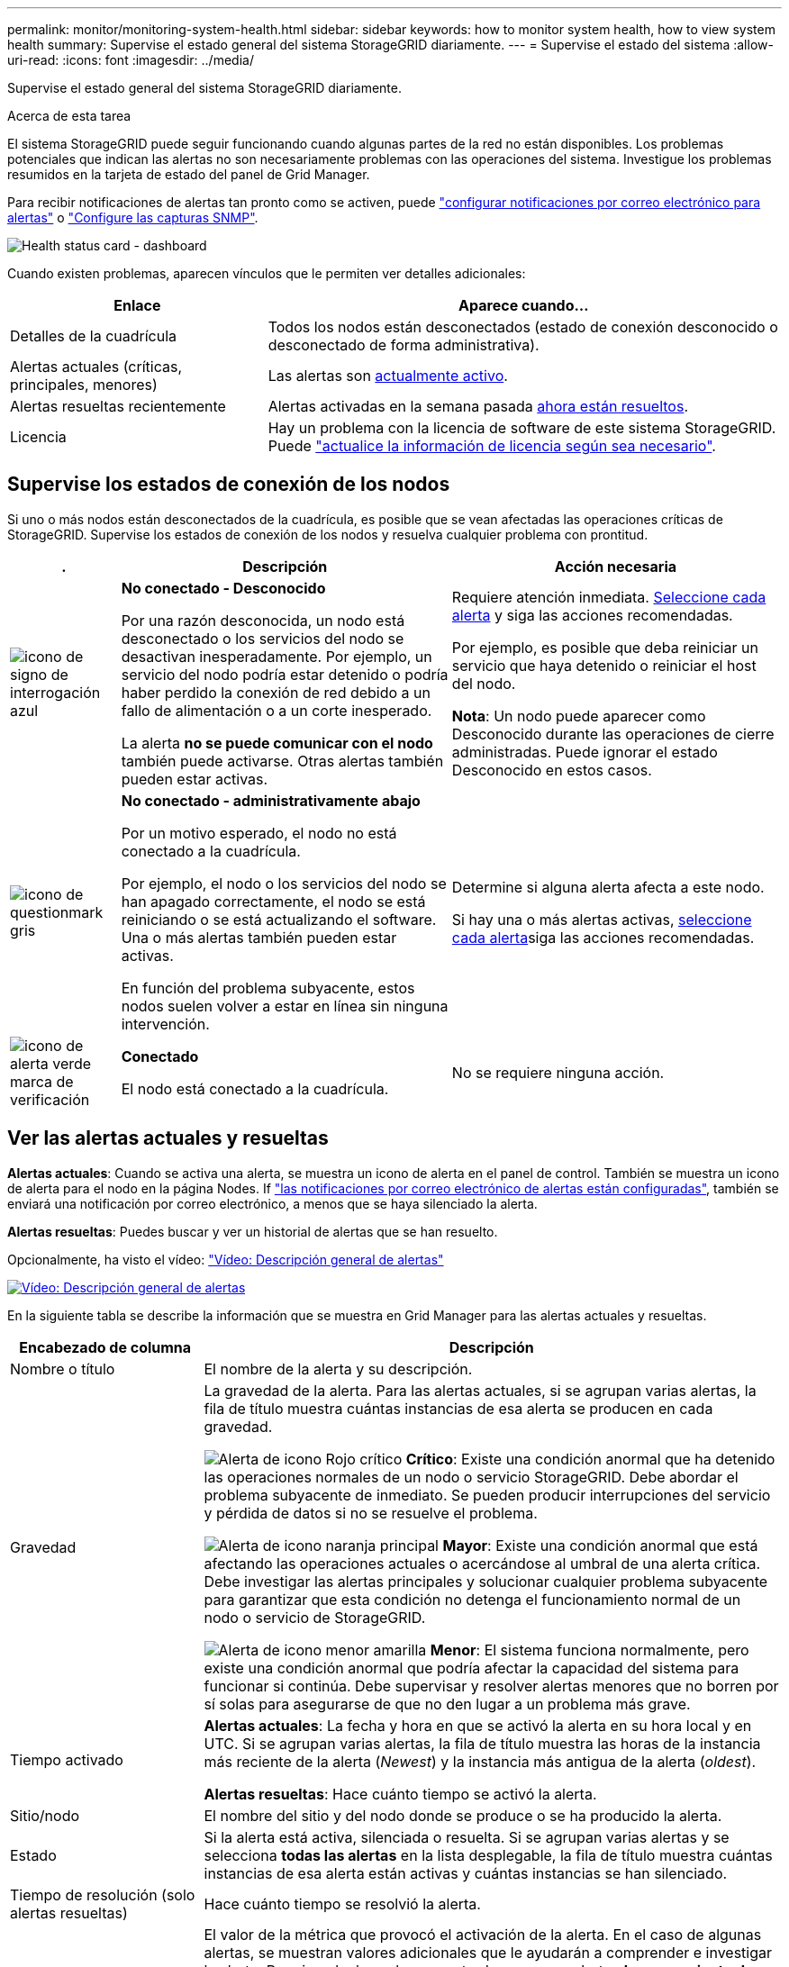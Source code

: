 ---
permalink: monitor/monitoring-system-health.html 
sidebar: sidebar 
keywords: how to monitor system health, how to view system health 
summary: Supervise el estado general del sistema StorageGRID diariamente. 
---
= Supervise el estado del sistema
:allow-uri-read: 
:icons: font
:imagesdir: ../media/


[role="lead"]
Supervise el estado general del sistema StorageGRID diariamente.

.Acerca de esta tarea
El sistema StorageGRID puede seguir funcionando cuando algunas partes de la red no están disponibles. Los problemas potenciales que indican las alertas no son necesariamente problemas con las operaciones del sistema. Investigue los problemas resumidos en la tarjeta de estado del panel de Grid Manager.

Para recibir notificaciones de alertas tan pronto como se activen, puede https://docs.netapp.com/us-en/storagegrid-appliances/installconfig/setting-up-email-notifications-for-alerts.html["configurar notificaciones por correo electrónico para alertas"^] o link:using-snmp-monitoring.html["Configure las capturas SNMP"].

image::../media/health_status_card.png[Health status card - dashboard]

Cuando existen problemas, aparecen vínculos que le permiten ver detalles adicionales:

[cols="1a,2a"]
|===
| Enlace | Aparece cuando... 


 a| 
Detalles de la cuadrícula
 a| 
Todos los nodos están desconectados (estado de conexión desconocido o desconectado de forma administrativa).



 a| 
Alertas actuales (críticas, principales, menores)
 a| 
Las alertas son <<Ver las alertas actuales y resueltas,actualmente activo>>.



 a| 
Alertas resueltas recientemente
 a| 
Alertas activadas en la semana pasada <<Ver las alertas actuales y resueltas,ahora están resueltos>>.



 a| 
Licencia
 a| 
Hay un problema con la licencia de software de este sistema StorageGRID. Puede link:../admin/updating-storagegrid-license-information.html["actualice la información de licencia según sea necesario"].

|===


== Supervise los estados de conexión de los nodos

Si uno o más nodos están desconectados de la cuadrícula, es posible que se vean afectadas las operaciones críticas de StorageGRID. Supervise los estados de conexión de los nodos y resuelva cualquier problema con prontitud.

[cols="1a,3a,3a"]
|===
| . | Descripción | Acción necesaria 


 a| 
image:../media/icon_alarm_blue_unknown.png["icono de signo de interrogación azul"]
 a| 
*No conectado - Desconocido*

Por una razón desconocida, un nodo está desconectado o los servicios del nodo se desactivan inesperadamente. Por ejemplo, un servicio del nodo podría estar detenido o podría haber perdido la conexión de red debido a un fallo de alimentación o a un corte inesperado.

La alerta *no se puede comunicar con el nodo* también puede activarse. Otras alertas también pueden estar activas.
 a| 
Requiere atención inmediata. <<Ver las alertas actuales y resueltas,Seleccione cada alerta>> y siga las acciones recomendadas.

Por ejemplo, es posible que deba reiniciar un servicio que haya detenido o reiniciar el host del nodo.

*Nota*: Un nodo puede aparecer como Desconocido durante las operaciones de cierre administradas. Puede ignorar el estado Desconocido en estos casos.



 a| 
image:../media/icon_alarm_gray_administratively_down.png["icono de questionmark gris"]
 a| 
*No conectado - administrativamente abajo*

Por un motivo esperado, el nodo no está conectado a la cuadrícula.

Por ejemplo, el nodo o los servicios del nodo se han apagado correctamente, el nodo se está reiniciando o se está actualizando el software. Una o más alertas también pueden estar activas.

En función del problema subyacente, estos nodos suelen volver a estar en línea sin ninguna intervención.
 a| 
Determine si alguna alerta afecta a este nodo.

Si hay una o más alertas activas, <<Ver las alertas actuales y resueltas,seleccione cada alerta>>siga las acciones recomendadas.



 a| 
image:../media/icon_alert_green_checkmark.png["icono de alerta verde marca de verificación"]
 a| 
*Conectado*

El nodo está conectado a la cuadrícula.
 a| 
No se requiere ninguna acción.

|===


== Ver las alertas actuales y resueltas

*Alertas actuales*: Cuando se activa una alerta, se muestra un icono de alerta en el panel de control. También se muestra un icono de alerta para el nodo en la página Nodes. If link:email-alert-notifications.html["las notificaciones por correo electrónico de alertas están configuradas"], también se enviará una notificación por correo electrónico, a menos que se haya silenciado la alerta.

*Alertas resueltas*: Puedes buscar y ver un historial de alertas que se han resuelto.

Opcionalmente, ha visto el vídeo: https://netapp.hosted.panopto.com/Panopto/Pages/Viewer.aspx?id=2eea81c5-8323-417f-b0a0-b1ff008506c1["Vídeo: Descripción general de alertas"^]

[link=https://netapp.hosted.panopto.com/Panopto/Pages/Viewer.aspx?id=2eea81c5-8323-417f-b0a0-b1ff008506c1]
image::../media/video-screenshot-alert-overview-118.png[Vídeo: Descripción general de alertas]

En la siguiente tabla se describe la información que se muestra en Grid Manager para las alertas actuales y resueltas.

[cols="1a,3a"]
|===
| Encabezado de columna | Descripción 


 a| 
Nombre o título
 a| 
El nombre de la alerta y su descripción.



 a| 
Gravedad
 a| 
La gravedad de la alerta. Para las alertas actuales, si se agrupan varias alertas, la fila de título muestra cuántas instancias de esa alerta se producen en cada gravedad.

image:../media/icon_alert_red_critical.png["Alerta de icono Rojo crítico"] *Crítico*: Existe una condición anormal que ha detenido las operaciones normales de un nodo o servicio StorageGRID. Debe abordar el problema subyacente de inmediato. Se pueden producir interrupciones del servicio y pérdida de datos si no se resuelve el problema.

image:../media/icon_alert_orange_major.png["Alerta de icono naranja principal"] *Mayor*: Existe una condición anormal que está afectando las operaciones actuales o acercándose al umbral de una alerta crítica. Debe investigar las alertas principales y solucionar cualquier problema subyacente para garantizar que esta condición no detenga el funcionamiento normal de un nodo o servicio de StorageGRID.

image:../media/icon_alert_yellow_minor.png["Alerta de icono menor amarilla"] *Menor*: El sistema funciona normalmente, pero existe una condición anormal que podría afectar la capacidad del sistema para funcionar si continúa. Debe supervisar y resolver alertas menores que no borren por sí solas para asegurarse de que no den lugar a un problema más grave.



 a| 
Tiempo activado
 a| 
*Alertas actuales*: La fecha y hora en que se activó la alerta en su hora local y en UTC. Si se agrupan varias alertas, la fila de título muestra las horas de la instancia más reciente de la alerta (_Newest_) y la instancia más antigua de la alerta (_oldest_).

*Alertas resueltas*: Hace cuánto tiempo se activó la alerta.



 a| 
Sitio/nodo
 a| 
El nombre del sitio y del nodo donde se produce o se ha producido la alerta.



 a| 
Estado
 a| 
Si la alerta está activa, silenciada o resuelta. Si se agrupan varias alertas y se selecciona *todas las alertas* en la lista desplegable, la fila de título muestra cuántas instancias de esa alerta están activas y cuántas instancias se han silenciado.



 a| 
Tiempo de resolución (solo alertas resueltas)
 a| 
Hace cuánto tiempo se resolvió la alerta.



 a| 
Valores actuales o _valores de datos_
 a| 
El valor de la métrica que provocó el activación de la alerta. En el caso de algunas alertas, se muestran valores adicionales que le ayudarán a comprender e investigar la alerta. Por ejemplo, los valores mostrados para una alerta *almacenamiento de datos de objeto bajo* incluyen el porcentaje de espacio en disco utilizado, la cantidad total de espacio en disco y la cantidad de espacio en disco utilizado.

*Nota:* Si se agrupan varias alertas actuales, los valores actuales no se muestran en la fila de título.



 a| 
Valores disparados (solo alertas resueltas)
 a| 
El valor de la métrica que provocó el activación de la alerta. En el caso de algunas alertas, se muestran valores adicionales que le ayudarán a comprender e investigar la alerta. Por ejemplo, los valores mostrados para una alerta *almacenamiento de datos de objeto bajo* incluyen el porcentaje de espacio en disco utilizado, la cantidad total de espacio en disco y la cantidad de espacio en disco utilizado.

|===
.Pasos
. Seleccione el enlace *Alertas actuales* o *Alertas resueltas* para ver una lista de alertas en esas categorías. También puede ver los detalles de una alerta seleccionando *NODOS* > *_NODO_* > *Descripción general* y, a continuación, seleccionando la alerta en la tabla Alertas.
+
De manera predeterminada, las alertas actuales se muestran del siguiente modo:

+
** Primero se muestran las alertas activadas más recientemente.
** Se muestran varias alertas del mismo tipo como un grupo.
** No se muestran las alertas silenciadas.
** Para una alerta específica de un nodo específico, si los umbrales se alcanzan para más de una gravedad, solo se muestra la alerta más grave. Es decir, si se alcanzan los umbrales de alerta para las gravedades leve, grave y crítica, solo se muestra la alerta crítica.
+
La página de alertas actuales se actualiza cada dos minutos.



. Para expandir grupos de alertas, seleccione el signo de intercalación hacia abajo image:../media/icon_alert_caret_down.png["icono de signo de intercalación abajo"]. Para reducir alertas individuales de un grupo, seleccione el signo de intercalación ascendente image:../media/icon_alert_caret_up.png["Icono de signo de intercalación arriba"]o seleccione el nombre del grupo.
. Para mostrar alertas individuales en lugar de grupos de alertas, desactive la casilla de verificación *Alertas de grupo*.
. Para ordenar las alertas actuales o los grupos de alertas, seleccione las flechas arriba/abajo image:../media/icon_alert_sort_column.png["Icono de flechas de ordenación"]en cada encabezado de columna.
+
** Cuando se selecciona *Alertas de grupo*, se ordenan tanto los grupos de alertas como las alertas individuales de cada grupo. Por ejemplo, es posible que desee ordenar las alertas de un grupo por *tiempo activado* para encontrar la instancia más reciente de una alerta específica.
** Cuando se borra *Alertas de grupo*, se ordena toda la lista de alertas. Por ejemplo, es posible que desee ordenar todas las alertas por *nodo/Sitio* para ver todas las alertas que afectan a un nodo específico.


. Para filtrar las alertas actuales por estado (*Todas las alertas*, *Activa* o *Silenciada*, usa el menú desplegable en la parte superior de la tabla.
+
Consulte link:silencing-alert-notifications.html["Silenciar notificaciones de alerta"].

. Para ordenar alertas resueltas:
+
** Seleccione un período de tiempo en el menú desplegable *When Trigger*.
** Seleccione una o más gravedades en el menú desplegable *Gravedad*.
** Seleccione una o más reglas de alerta predeterminadas o personalizadas en el menú desplegable *Regla de alerta* para filtrar las alertas resueltas relacionadas con una regla de alerta específica.
** Seleccione uno o más nodos en el menú desplegable *Node* para filtrar las alertas resueltas relacionadas con un nodo específico.


. Para ver los detalles de una alerta específica, seleccione la alerta. Un cuadro de diálogo proporciona detalles y acciones recomendadas para la alerta seleccionada.
. (Opcional) Para una alerta específica, seleccione Silenciar esta alerta para silenciar la regla de alerta que provocó la activación de esta alerta.
+
Debe tener el link:../admin/admin-group-permissions.html["Gestionar alertas o permisos de acceso raíz"] para silenciar una regla de alerta.

+

CAUTION: Tenga cuidado al decidir silenciar una regla de alerta. Si se silencia una regla de alerta, es posible que no detecte un problema subyacente hasta que impida que se complete una operación crítica.

. Para ver las condiciones actuales de la regla de alerta:
+
.. En los detalles de la alerta, selecciona *Ver condiciones*.
+
Aparece una ventana emergente que muestra la expresión Prometheus de cada gravedad definida.

.. Para cerrar la ventana emergente, haga clic en cualquier lugar fuera de la ventana emergente.


. Opcionalmente, seleccione *Editar regla* para editar la regla de alerta que provocó que se activara esta alerta.
+
Debe tener el link:../admin/admin-group-permissions.html["Gestionar alertas o permisos de acceso raíz"] para editar una regla de alerta.

+

CAUTION: Tenga cuidado al decidir editar una regla de alerta. Si cambia los valores de activación, es posible que no detecte un problema subyacente hasta que no se complete una operación crucial.

. Para cerrar los detalles de la alerta, selecciona *Cerrar*.

